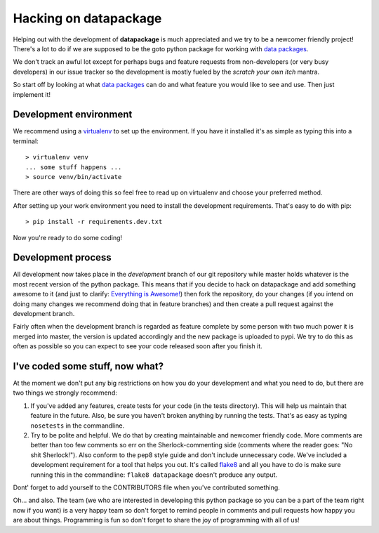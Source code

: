 Hacking on datapackage
======================

Helping out with the development of **datapackage** is much appreciated
and we try to be a newcomer friendly project! There's a lot to do if we
are supposed to be the goto python package for working with `data
packages <http://www.dataprotocols.org/en/latest/data-packages.html>`__.

We don't track an awful lot except for perhaps bugs and feature requests
from non-developers (or very busy developers) in our issue tracker so
the development is mostly fueled by the *scratch your own itch* mantra.

So start off by looking at what `data
packages <http://www.dataprotocols.org/en/latest/data-packages.html>`__
can do and what feature you would like to see and use. Then just
implement it!

Development environment
-----------------------

We recommend using a
`virtualenv <http://virtualenv.readthedocs.org/en/latest/>`__ to set up
the environment. If you have it installed it's as simple as typing this
into a terminal:

::

    > virtualenv venv
    ... some stuff happens ...
    > source venv/bin/activate

There are other ways of doing this so feel free to read up on virtualenv
and choose your preferred method.

After setting up your work environment you need to install the
development requirements. That's easy to do with pip:

::

    > pip install -r requirements.dev.txt

Now you're ready to do some coding!

Development process
-------------------

All development now takes place in the *development* branch of our git
repository while master holds whatever is the most recent version of the
python package. This means that if you decide to hack on datapackage and
add something awesome to it (and just to clarify: `Everything is
Awesome! <http://en.wikipedia.org/wiki/Everything_Is_Awesome>`__) then
fork the repository, do your changes (if you intend on doing many
changes we recommend doing that in feature branches) and then create a
pull request against the development branch.

Fairly often when the development branch is regarded as feature complete
by some person with two much power it is merged into master, the version
is updated accordingly and the new package is uploaded to pypi. We try
to do this as often as possible so you can expect to see your code
released soon after you finish it.

I've coded some stuff, now what?
--------------------------------

At the moment we don't put any big restrictions on how you do your
development and what you need to do, but there are two things we
strongly recommend:

1. If you've added any features, create tests for your code (in the
   tests directory). This will help us maintain that feature in the
   future. Also, be sure you haven't broken anything by running the
   tests. That's as easy as typing ``nosetests`` in the commandline.
2. Try to be polite and helpful. We do that by creating maintainable and
   newcomer friendly code. More comments are better than too few
   comments so err on the Sherlock-commenting side (comments where the
   reader goes: "No shit Sherlock!"). Also conform to the pep8 style
   guide and don't include unnecessary code. We've included a
   development requirement for a tool that helps you out. It's called
   `flake8 <https://flake8.readthedocs.org/en/latest/>`__ and all you
   have to do is make sure running this in the commandline:
   ``flake8 datapackage`` doesn't produce any output.

Dont' forget to add yourself to the CONTRIBUTORS file when you've
contributed something.

Oh... and also. The team (we who are interested in developing this
python package so you can be a part of the team right now if you want)
is a very happy team so don't forget to remind people in comments and
pull requests how happy you are about things. Programming is fun so
don't forget to share the joy of programming with all of us!
